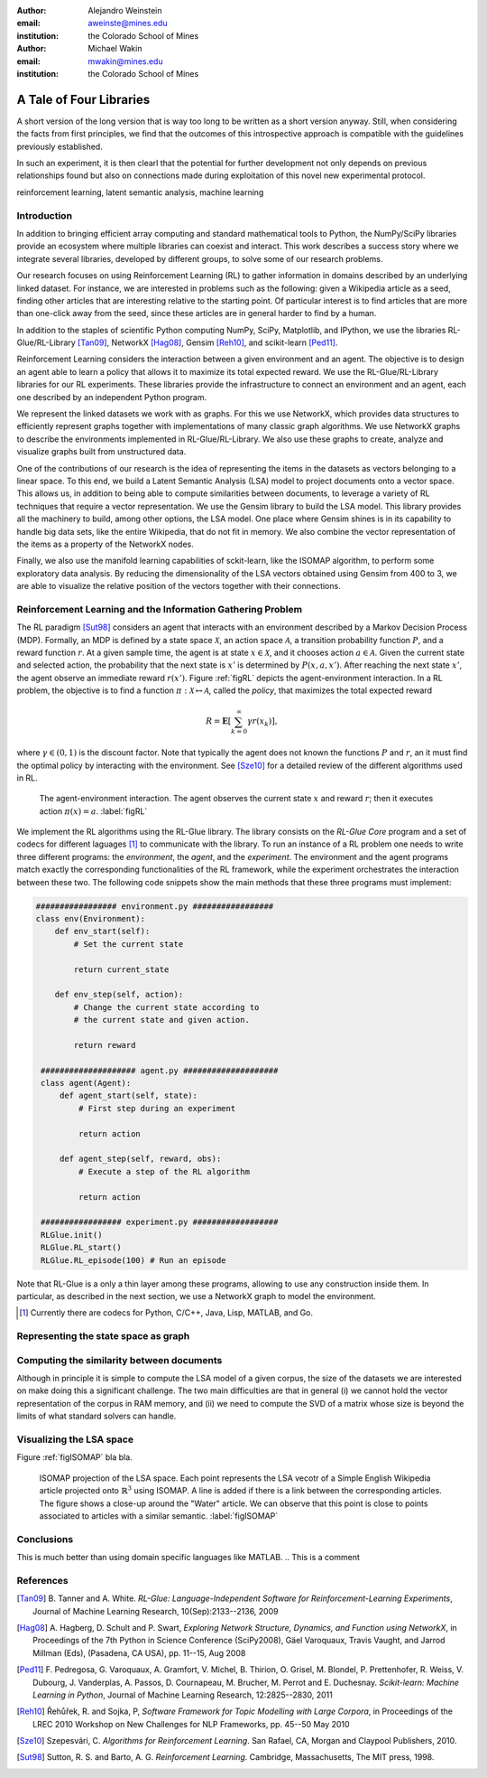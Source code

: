 :author: Alejandro Weinstein
:email: aweinste@mines.edu
:institution: the Colorado School of Mines


:author: Michael Wakin
:email: mwakin@mines.edu
:institution: the Colorado School of Mines



------------------------------------------------
A Tale of Four Libraries
------------------------------------------------

.. class:: abstract 

   A short version of the long version that is way too long to be written as a
   short version anyway.  Still, when considering the facts from first
   principles, we find that the outcomes of this introspective approach is
   compatible with the guidelines previously established.

   In such an experiment, it is then clearl that the potential for further
   development not only depends on previous relationships found but also on
   connections made during exploitation of this novel new experimental
   protocol.

.. class:: keywords

   reinforcement learning, latent semantic analysis, machine learning

Introduction
------------

In addition to bringing efficient array computing and standard mathematical
tools to Python, the NumPy/SciPy libraries provide an ecosystem where multiple
libraries can coexist and interact. This work describes a success story where
we integrate several libraries, developed by different groups, to solve some of
our research problems.

Our research focuses on using Reinforcement Learning (RL) to gather information
in domains described by an underlying linked dataset. For instance, we are
interested in problems such as the following: given a Wikipedia article as a
seed, finding other articles that are interesting relative to the starting
point. Of particular interest is to find articles that are more than one-click
away from the seed, since these articles are in general harder to find by a
human.

In addition to the staples of scientific Python computing NumPy, SciPy,
Matplotlib, and IPython, we use the libraries RL-Glue/RL-Library [Tan09]_,
NetworkX [Hag08]_, Gensim [Reh10]_, and scikit-learn [Ped11]_.

Reinforcement Learning considers the interaction between a given environment
and an agent. The objective is to design an agent able to learn a policy that
allows it to maximize its total expected reward. We use the RL-Glue/RL-Library
libraries for our RL experiments. These libraries provide the infrastructure to
connect an environment and an agent, each one described by an independent
Python program.

We represent the linked datasets we work with as graphs. For this we use
NetworkX, which provides data structures to efficiently represent graphs
together with implementations of many classic graph algorithms. We use NetworkX
graphs to describe the environments implemented in RL-Glue/RL-Library. We also
use these graphs to create, analyze and visualize graphs built from
unstructured data.

One of the contributions of our research is the idea of representing the items
in the datasets as vectors belonging to a linear space. To this end, we build a
Latent Semantic Analysis (LSA) model to project documents onto a vector
space. This allows us, in addition to being able to compute similarities
between documents, to leverage a variety of RL techniques that require a vector
representation. We use the Gensim library to build the LSA model. This library
provides all the machinery to build, among other options, the LSA model. One
place where Gensim shines is in its capability to handle big data sets, like
the entire Wikipedia, that do not fit in memory. We also combine the vector
representation of the items as a property of the NetworkX nodes.

Finally, we also use the manifold learning capabilities of sckit-learn, like
the ISOMAP algorithm, to perform some exploratory data analysis. By reducing
the dimensionality of the LSA vectors obtained using Gensim from 400 to 3, we
are able to visualize the relative position of the vectors together with their
connections.

Reinforcement Learning and the Information Gathering Problem
------------------------------------------------------------


The RL paradigm [Sut98]_ considers an agent that interacts with an environment
described by a Markov Decision Process (MDP). Formally, an MDP is defined by a
state space :math:`\mathcal{X}`, an action space :math:`\mathcal{A}`, a
transition probability function :math:`P`, and a reward function :math:`r`. At
a given sample time, the agent is at state :math:`x \in \mathcal{X}`, and it
chooses action :math:`a \in \mathcal{A}`. Given the current state and selected
action, the probability that the next state is :math:`x'` is determined by
:math:`P(x,a,x')`. After reaching the next state :math:`x'`, the agent observe
an immediate reward :math:`r(x')`. Figure :ref:`figRL` depicts the
agent-environment interaction. In a RL problem, the objective is to find a
function :math:`\pi:\mathcal{X} \mapsto \mathcal{A}`, called the *policy*, that
maximizes the total expected reward

.. math::

   R = \mathbf{E}\left[\sum_{k=0}^\infty \gamma r(x_k) \right],

where :math:`\gamma \in (0,1)` is the discount factor. Note that typically the
agent does not known the functions :math:`P` and :math:`r`, an it must find the
optimal policy by interacting with the environment. See [Sze10]_ for a detailed
review of the different algorithms used in RL.

.. figure:: RL_scheme.pdf

   The agent-environment interaction. The agent observes the current state
   :math:`x` and reward :math:`r`; then it executes action
   :math:`\pi(x)=a`. :label:`figRL`

We implement the RL algorithms using the RL-Glue library. The library consists
on the *RL-Glue Core* program and a set of codecs for different laguages [#]_
to communicate with the library. To run an instance of a RL problem one needs
to write three different programs: the *environment*, the *agent*, and the
*experiment*. The environment and the agent programs match exactly the
corresponding functionalities of the RL framework, while the experiment
orchestrates the interaction between these two. The following code snippets
show the main methods that these three programs must implement:

.. code-block:: python

   ################# environment.py #################
   class env(Environment):
       def env_start(self):
           # Set the current state

           return current_state

       def env_step(self, action):
           # Change the current state according to 
           # the current state and given action.

           return reward 

    #################### agent.py ####################
    class agent(Agent):
        def agent_start(self, state):
            # First step during an experiment
            
            return action
            
        def agent_step(self, reward, obs):
            # Execute a step of the RL algorithm
            
            return action

    ################# experiment.py ##################
    RLGlue.init()
    RLGlue.RL_start() 
    RLGlue.RL_episode(100) # Run an episode

    

Note that RL-Glue is a only a thin layer among these programs, allowing to use
any construction inside them. In particular, as described in the next section,
we use a NetworkX graph to model the environment.


.. [#] Currently there are codecs for Python, C/C++, Java, Lisp, MATLAB, and
       Go.



.. Although there are other alternatives for writting RL programs, in our
   opinion RL-Glue is the best alternative because it is very "thin", it match
   the RL paradigm and allows to mix agents and environments written in diffent
   languages.


Representing the state space as graph
-------------------------------------

Computing the similarity between documents
------------------------------------------

Although in principle it is simple to compute the LSA model of a given corpus,
the size of the datasets we are interested on make doing this a significant
challenge. The two main difficulties are that in general (i) we cannot hold the
vector representation of the corpus in RAM memory, and (ii) we need to compute
the SVD of a matrix whose size is beyond the limits of what standard solvers
can handle.

Visualizing the LSA space
-------------------------

Figure :ref:`figISOMAP` bla bla.

.. figure:: isomap_lsa.pdf

   ISOMAP projection of the LSA space. Each point represents the LSA vecotr of
   a Simple English Wikipedia article projected onto :math:`\mathbb{R}^3` using
   ISOMAP. A line is added if there is a link between the corresponding
   articles. The figure shows a close-up around the "Water" article. We can
   observe that this point is close to points associated to articles with a
   similar semantic. :label:`figISOMAP`
 


Conclusions
-----------

This is much better than using domain specific languages like MATLAB. 
.. This is a comment


References
----------

.. [Tan09] B. Tanner and A. White. *RL-Glue: Language-Independent Software for
           Reinforcement-Learning Experiments*, Journal of Machine Learning
           Research, 10(Sep):2133--2136, 2009

.. [Hag08] A. Hagberg, D. Schult and P. Swart, *Exploring Network Structure,
           Dynamics, and Function using NetworkX*, in Proceedings of the 7th
           Python in Science Conference (SciPy2008), Gäel Varoquaux, Travis
           Vaught, and Jarrod Millman (Eds), (Pasadena, CA USA), pp. 11--15,
           Aug 2008

.. [Ped11] F. Pedregosa, G. Varoquaux, A. Gramfort, V. Michel, B. Thirion, 
           O. Grisel, M. Blondel, P. Prettenhofer, R. Weiss, V. Dubourg,
           J. Vanderplas, A. Passos, D. Cournapeau, M. Brucher, M. Perrot
           and E. Duchesnay. *Scikit-learn: Machine Learning in Python*,
           Journal of Machine Learning Research, 12:2825--2830, 2011


.. [Reh10] Řehůřek, R. and Sojka, P, *Software Framework for
           Topic Modelling with Large Corpora*, in Proceedings of the LREC 2010
           Workshop on New Challenges for NLP Frameworks, pp. 45--50 May 2010

.. [Sze10] ﻿Szepesvári, C. *Algorithms for Reinforcement Learning*.  San Rafael,
           CA, Morgan and Claypool Publishers, 2010.

.. [Sut98] ﻿Sutton, R. S. and Barto, A. G. *Reinforcement Learning*. Cambridge,
           Massachusetts, The MIT press, 1998.
